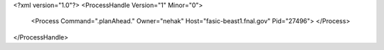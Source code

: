 <?xml version="1.0"?>
<ProcessHandle Version="1" Minor="0">
    <Process Command=".planAhead." Owner="nehak" Host="fasic-beast1.fnal.gov" Pid="27496">
    </Process>
</ProcessHandle>
